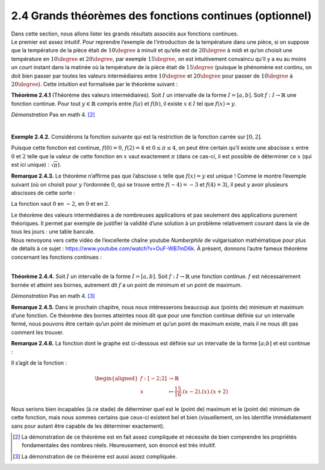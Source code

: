 
2.4 Grands théorèmes des fonctions continues (optionnel)
--------------------------------------------------------

| Dans cette section, nous allons lister les grands résultats associés
  aux fonctions continues.
| Le premier est assez intuitif. Pour reprendre l’exemple de
  l’introduction de la température dans une pièce, si on suppose que la
  température de la pièce était de :math:`10\degree` à minuit et
  qu’elle est de :math:`20\degree` à midi et qu’on choisit une
  température en :math:`10\degree` et :math:`20\degree`, par exemple
  :math:`15\degree`, on est intuitivement convaincu qu’il y a eu au
  moins un court instant dans la matinée où la température de la pièce
  était de :math:`15\degree` (puisque le phénomène est continu, on doit
  bien passer par toutes les valeurs intermédiaires entre
  :math:`10\degree` et :math:`20\degree` pour passer de
  :math:`10\degree` à :math:`20\degree`). Cette intuition est
  formalisée par le théorème suivant :

**Théorème 2.4.1** (Théorème des valeurs intermédiaires). Soit :math:`I` un intervalle de la forme :math:`I=[a,b]`. Soit
:math:`f : I \to \mathbb{R}` une fonction continue.
Pour tout :math:`y \in \mathbb{R}` compris entre :math:`f(a)` et
:math:`f(b)`, il existe :math:`x \in I` tel que :math:`f(x) = y`.

*Démonstration* Pas en math 4. [2]_

| 

**Exemple 2.4.2.** Considérons la fonction suivante qui est la restriction de la fonction
carrée sur :math:`[0,2]`.

.. tikz:: 

      \draw[step=1cm,gray,very thin] (-5,-5) grid (5,5);

      \draw[very thick,->] (-5,0) -- (6,0) node[anchor=south west] {x};
		\draw[very thick,->] (0,-5) -- (0,6) node[anchor=south west] {y};

      \foreach \x in {1}
		\draw (\x cm,1pt) -- (\x cm,-1pt) node[anchor=north] {$\x$};

      \foreach \y in {1}
		\draw (1pt,\y cm) -- (-1pt,\y cm) node[anchor=east] {$\y$};
		\draw[thick] plot[domain=0:2](\x,{(\x)^(2)});

Puisque cette fonction est continue, :math:`f(0)=0`, :math:`f(2)=4` et
:math:`0 \le \pi \le 4`, on peut être certain qu’il existe une abscisse
:math:`x` entre :math:`0` et :math:`2` telle que la valeur de cette
fonction en :math:`x` vaut exactement :math:`\pi` (dans ce cas-ci, il
est possible de déterminer ce :math:`x` (qui est ici unique) :
:math:`\sqrt{\pi}`).

**Remarque 2.4.3.** Le théorème n’affirme pas que l’abscisse :math:`x` telle que
:math:`f(x) = y` est unique ! Comme le montre l’exemple suivant (où on
choisit pour :math:`y` l’ordonnée :math:`0`, qui se trouve entre
:math:`f(-4)=-3` et :math:`f(4)=3`), il peut y avoir plusieurs abscisses
de cette sorte :

.. tikz:: 

      \draw[step=1cm,gray,very thin] (-5,-5) grid (5,5);

      \draw[very thick,->] (-5,0) -- (6,0) node[anchor=south west] {x};
		\draw[very thick,->] (0,-5) -- (0,6) node[anchor=south west] {y};

      \foreach \x in {1}
		\draw (\x cm,1pt) -- (\x cm,-1pt) node[anchor=north] {$\x$};

      \foreach \y in {1}
		\draw (1pt,\y cm) -- (-1pt,\y cm) node[anchor=east] {$\y$};
		\draw[thick] plot[domain=-4:4](\x,{(1/16)*(\x-2)*(\x)*(\x+2)});
		\draw (4,3)node{$\bullet$};
		\draw (-4,-3)node{$\bullet$};

La fonction vaut :math:`0` en :math:`-2`, en :math:`0` et en :math:`2`.

| Le théorème des valeurs intermédiaires a de nombreuses applications et
  pas seulement des applications purement théoriques. Il permet par
  exemple de justifier la validité d’une solution à un problème
  relativement courant dans la vie de tous les jours : une table
  bancale.
| Nous renvoyons vers cette vidéo de l’excellente chaîne youtube
  *Numberphile* de vulgarisation mathématique pour plus de détails à ce
  sujet : https://www.youtube.com/watch?v=OuF-WB7mD6k. 
  À présent, donnons l’autre fameux théorème concernant les fonctions continues :

| 

**Théorème 2.4.4.** Soit :math:`I` un intervalle de la forme :math:`I=[a,b]`. Soit
:math:`f : I \to \mathbb{R}` une fonction continue.
:math:`f` est nécessairement bornée et atteint ses bornes, autrement
dit :math:`f` a un point de minimum et un point de maximum.

*Démonstration* Pas en math 4. [3]_

**Remarque 2.4.5.** Dans le prochain chapitre, nous nous intéresserons beaucoup aux (points
de) minimum et maximum d’une fonction. Ce théorème des bornes atteintes
nous dit que pour une fonction continue définie sur un intervalle fermé,
nous pouvons être certain qu’un point de minimum et qu’un point de
maximum existe, mais il ne nous dit pas comment les trouver.

**Remarque 2.4.6.** La fonction dont le graphe est ci-dessous est définie sur un intervalle
de la forme :math:`[a;b]` et est continue :

.. tikz:: 

      \draw[step=1cm,gray,very thin] (-5,-5) grid (5,5);

      \draw[very thick,->] (-5,0) -- (6,0) node[anchor=south west] {x};
		\draw[very thick,->] (0,-5) -- (0,6) node[anchor=south west] {y};

      \foreach \x in {1}
		\draw (\x cm,1pt) -- (\x cm,-1pt) node[anchor=north] {$\x$};

      \foreach \y in {1}
		\draw (1pt,\y cm) -- (-1pt,\y cm) node[anchor=east] {$\y$};
		\draw[thick, samples=50] plot[domain=-2:2](\x,{(15/16)*(\x-2)*(\x)*(\x+2)});
		\draw (2,0)node{$\bullet$};
		\draw (-2,-0)node{$\bullet$};

Il s’agit de la fonction :

.. math::

   \begin{aligned}
       f : [-2;2] &\to \mathbb{R}\\
       x &\mapsto \frac{15}{16}.(x-2).(x).(x+2)
       \end{aligned}

Nous serions bien incapables (à ce stade) de déterminer quel est le
(point de) maximum et le (point de) minimum de cette fonction, mais nous
sommes certains que ceux-ci existent bel et bien (visuellement, on les
identifie immédiatement sans pour autant être capable de les déterminer
exactement).


.. [2]
   La démonstration de ce théorème est en fait assez compliquée et
   nécessite de bien comprendre les propriétés fondamentales des nombres
   réels. Heureusement, son énoncé est très intuitif.

.. [3]
   La démonstration de ce théorème est aussi assez compliquée.

